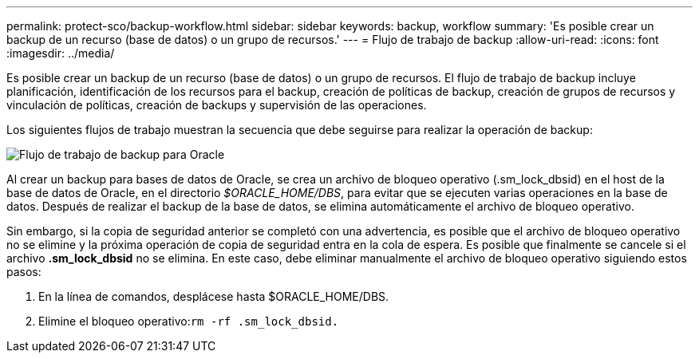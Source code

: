 ---
permalink: protect-sco/backup-workflow.html 
sidebar: sidebar 
keywords: backup, workflow 
summary: 'Es posible crear un backup de un recurso (base de datos) o un grupo de recursos.' 
---
= Flujo de trabajo de backup
:allow-uri-read: 
:icons: font
:imagesdir: ../media/


[role="lead"]
Es posible crear un backup de un recurso (base de datos) o un grupo de recursos. El flujo de trabajo de backup incluye planificación, identificación de los recursos para el backup, creación de políticas de backup, creación de grupos de recursos y vinculación de políticas, creación de backups y supervisión de las operaciones.

Los siguientes flujos de trabajo muestran la secuencia que debe seguirse para realizar la operación de backup:

image::../media/sco_backup_workflow.png[Flujo de trabajo de backup para Oracle]

Al crear un backup para bases de datos de Oracle, se crea un archivo de bloqueo operativo (.sm_lock_dbsid) en el host de la base de datos de Oracle, en el directorio _$ORACLE_HOME/DBS_, para evitar que se ejecuten varias operaciones en la base de datos. Después de realizar el backup de la base de datos, se elimina automáticamente el archivo de bloqueo operativo.

Sin embargo, si la copia de seguridad anterior se completó con una advertencia, es posible que el archivo de bloqueo operativo no se elimine y la próxima operación de copia de seguridad entra en la cola de espera. Es posible que finalmente se cancele si el archivo *.sm_lock_dbsid* no se elimina. En este caso, debe eliminar manualmente el archivo de bloqueo operativo siguiendo estos pasos:

. En la línea de comandos, desplácese hasta $ORACLE_HOME/DBS.
. Elimine el bloqueo operativo:``rm -rf .sm_lock_dbsid.``

